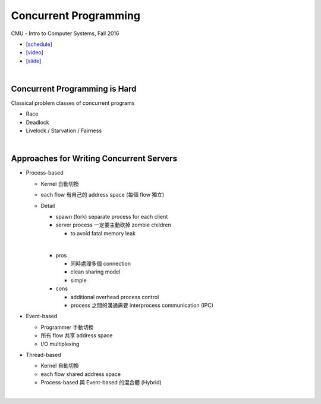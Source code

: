 Concurrent Programming
=========================


CMU - Intro to Computer Systems, Fall 2016

- `[schedule] <http://www.cs.cmu.edu/afs/cs/academic/class/15213-f16/www/schedule.html>`_

- `[video] <https://scs.hosted.panopto.com/Panopto/Pages/Viewer.aspx?id=0be3c53f-5d35-40f0-a5ab-55897a2c91a5>`_
- `[slide] <http://www.cs.cmu.edu/afs/cs/academic/class/15213-f16/www/lectures/23-concprog.pdf>`_

|

Concurrent Programming is Hard
---------------------------------

Classical problem classes of concurrent	programs

- Race
- Deadlock
- Livelock / Starvation / Fairness

|

Approaches for Writing Concurrent Servers
--------------------------------------------

- Process-based

  - Kernel 自動切換
  - each flow 有自己的 address space (每個 flow 獨立)
  - Detail
  
    - spawn (fork) separate process for each client
    - server process 一定要主動砍掉 zombie children 
      
      - to avoid fatal memory leak
    |
    - pros
    
      - 同時處理多個 connection
      - clean sharing model
      - simple
    
    - cons
    
      - additional overhead process control
      - process 之間的溝通需要 interprocess communication (IPC)
  


- Event-based

  - Programmer 手動切換
  - 所有 flow 共享 address space
  - I/O multiplexing


- Thread-based

  - Kernel 自動切換
  - each flow shared address space
  - Process-based 與 Event-based 的混合體 (Hybrid) 
  
|

  










